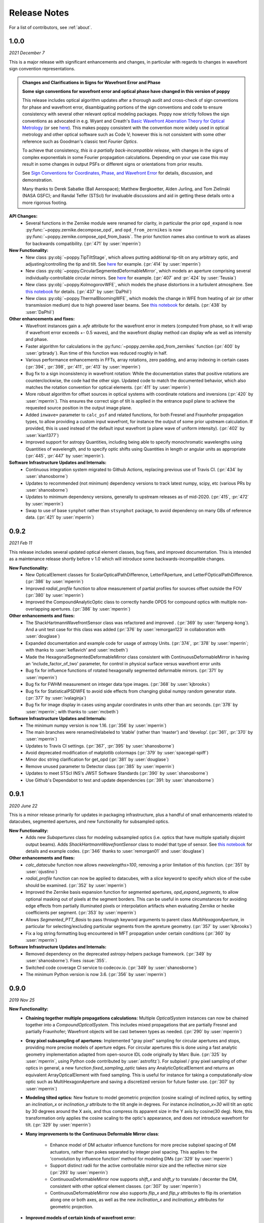 .. _whatsnew:

Release Notes
===============

For a list of contributors, see :ref:`about`.

1.0.0
-----

.. _rel1.0.0:

*2021 December 7*

This is a major release with significant enhancements and changes, in particular with regards to changes in wavefront sign convention representations. 

.. admonition:: Changes and Clarifications in Signs for Wavefront Error and Phase

    **Some sign conventions for wavefront error and optical phase have changed in this version of poppy**

    This release includes optical algorithm updates after a thorough audit and cross-check of sign conventions for phase and wavefront error, disambiguating portions of the
    sign conventions and code to ensure consistency with several other relevant optical modeling packages. Poppy now strictly follows the sign conventions as advocated in e.g.
    Wyant and Creath's `Basic Wavefront Aberration Theory for Optical Metrology <https://ui.adsabs.harvard.edu/abs/1992aooe...11....2W/abstract>`_ (or see `here <https://wp.optics.arizona.edu/jcwyant/wp-content/uploads/sites/13/2016/08/03-BasicAberrations_and_Optical_Testing.pdf>`_). This makes poppy consistent with the convention more widely used in optical metrology and other optical software such as Code V; however this is not consistent with some other reference such as Goodman's classic text *Fourier Optics*.

    To achieve that consistency, *this is a partially back-incompatible release*, with
    changes in the signs of complex exponentials in some Fourier propagation calculations. Depending on your use case this may result in some changes in output PSFs or
    different signs or orientations from prior results.

    See `Sign Conventions for Coordinates, Phase, and Wavefront Error <https://poppy-optics.readthedocs.io/en/latest/sign_conventions_for_coordinates_and_phase.html>`_ for details, discussion, and demonstration. 
    
    Many thanks to Derek
    Sabatke (Ball Aerospace); Matthew Bergkoetter, Alden Jurling, and Tom Zielinski (NASA GSFC); and
    Randal Telfer (STScI) for invaluable discussions and aid in getting these
    details onto a more rigorous footing.


**API Changes:**
  * Several functions in the Zernike module were renamed for clarity, in particular the prior ``opd_expand`` is now :py:func:`~poppy.zernike.decompose_opd`, and ``opd_from_zernikes`` is now :py:func:`~poppy.zernike.compose_opd_from_basis`.
    The prior function names also continue to work as aliases for backwards compatibility.  (:pr:`471` by :user:`mperrin`)

**New Functionality:**
 * New class :py:obj:`~poppy.TipTiltStage`, which allows putting additional tip-tilt on any arbitrary optic, and adjusting/controlling the tip and tilt. See `here <https://poppy-optics.readthedocs.io/en/latest/available_optics.html#Tip-Tilt-Stage>`_ for example. (:pr:`414` by :user:`mperrin`)
 * New class :py:obj:`~poppy.CircularSegmentedDeformableMirror`, which models an aperture comprising several individually-controllable circular mirrors. See `here <https://poppy-optics.readthedocs.io/en/latest/available_optics.html#Circularly-Segmented-Deformable-Mirrors>`_ for example. (:pr:`407` and :pr:`424` by :user:`Teusia`)
 * New class :py:obj:`~poppy.KolmogorovWFE`, which models the phase distortions in a turbulent atmosphere. See `this notebook <https://github.com/spacetelescope/poppy/blob/develop/notebooks/Propagation%20through%20turbulent%20atmosphere.ipynb>`_ for details. (:pr:`437` by :user:`DaPhil`)
 * New class :py:obj:`~poppy.ThermalBloomingWFE`, which models the change in WFE from heating of air (or other transmission medium) due to high powered laser beams. See `this notebook <https://github.com/spacetelescope/poppy/blob/develop/notebooks/Thermal%20Blooming%20Demo.ipynb>`_ for details. (:pr:`438` by :user:`DaPhil`)


**Other enhancements and fixes:**
 * Wavefront instances gain a `.wfe` attribute for the wavefront error in meters (computed from phase, so it will wrap if wavefront error exceeds +- 0.5 waves), and the wavefront display method can display wfe as well as intensity and phase.
 * Faster algorithm for calculations in the :py:func:`~poppy.zernike.opd_from_zernikes` function (:pr:`400` by :user:`grbrady`). Run time of this function was reduced roughly in half.
 * Various performance enhancements in FFTs, array rotations, zero padding, and array indexing in certain cases (:pr:`394`, :pr:`398`, :pr:`411`, :pr:`413` by :user:`mperrin`)
 * Bug fix to a sign inconsistency in wavefront rotation: While the documentation states that positive rotations are counterclockwise, the code had the other sign. Updated code to match the documented behavior, which also matches the rotation convention for optical elements. (:pr:`411` by :user:`mperrin`)
 * More robust algorithm for offset sources in optical systems with coordinate rotations and inversions (:pr:`420` by :user:`mperrin`). This ensures the correct sign of tilt is applied in the entrance pupil plane to achieve the requested source position in the output image plane.
 * Added ``inwave=`` parameter to ``calc_psf`` and related functions, for both Fresnel and Fraunhofer propagation types, to allow providing a custom input wavefront, for instance the output of some prior upstream calculation. If provided, this is used instead of the default input wavefront (a plane wave of uniform intensity). (:pr:`402` by :user:`kian1377`)
 * Improved support for astropy Quantities, including being able to specify monochromatic wavelengths using Quantities of wavelength, and to specify optic shifts using Quantities in length or angular units as appropriate (:pr:`445`, :pr:`447` by :user:`mperrin`).



**Software Infrastructure Updates and Internals:**
 * Continuous integration system migrated to Github Actions, replacing previous use of Travis CI. (:pr:`434` by :user:`shanosborne`)
 * Updates to recommended (not minimum) dependency versions to track latest numpy, scipy, etc (various PRs by :user:`shanosborne`)
 * Updates to minimum dependency versions, generally to upstream releases as of mid-2020. (:pr:`415`, :pr:`472` by :user:`mperrin`)
 * Swap to use of base ``synphot`` rather than ``stsynphot`` package, to avoid dependency on many GBs of reference data. (:pr:`421` by :user:`mperrin`)


0.9.2
-----

.. _rel0.9.2:

*2021 Feb 11*

This release includes several updated optical element classes, bug fixes, and improved documentation. This is intended as a maintenance release shortly before v 1.0 which will introduce some backwards-incompatible changes. 

**New Functionality:**
 * New OpticalElement classes for ScalarOpticalPathDifference, LetterFAperture, and LetterFOpticalPathDifference. (:pr:`386` by :user:`mperrin`)
 * Improved `radial_profile` function to allow measurement of partial profiles for sources offset outside the FOV (:pr:`380` by :user:`mperrin`)
 * Improved the CompoundAnalyticOptic class to correctly handle OPDS for compound optics with multiple non-overlapping apertures. (:pr:`386` by :user:`mperrin`)

**Other enhancements and fixes:**
 * The ShackHartmannWavefrontSensor class was refactored and improved . (:pr:`369` by :user:`fanpeng-kong`). And a unit test case for this class was added (:pr:`376` by :user:`remorgan123` in collaboration with :user:`douglase`)
 * Expanded documentation and example code for usage of astropy Units. (:pr:`374`, :pr:`378` by :user:`mperrin`; with thanks to :user:`keflavich’ and  :user:`mcbeth`)
 * Made the HexagonalSegmentedDeformableMirror class consistent with ContinuousDeformableMirror in having an 'include_factor_of_two' parameter, for control in physical surface versus wavefront error units
 * Bug fix for influence functions of rotated hexagonally segmented deformable mirrors. (:pr:`371` by :user:`mperrin`)
 * Bug fix for FWHM measurement on integer data type images. (:pr:`368` by :user:`kjbrooks`)
 * Bug fix for StatisticalPSDWFE to avoid side effects from changing global numpy random generator state. (:pr:`377` by :user:`ivalaginja`)
 * Bug fix for image display in cases using angular coordinates in units other than arc seconds. (:pr:`378` by :user:`mperrin`; with thanks to :user:`mcbeth`)


**Software Infrastructure Updates and Internals:**
 * The minimum numpy version is now 1.16. (:pr:`356` by :user:`mperrin`)
 * The main branches were renamed/relabeled to ’stable’  (rather than ‘master’) and ‘develop’. (:pr:`361`, :pr:`370` by :user:`mperrin`)
 * Updates to Travis CI settings. (:pr:`367`, :pr:`395` by :user:`shanosborne`)
 * Avoid deprecated modification of matplotlib colormaps (:pr:`379` by :user:`spacegal-spiff`)
 * Minor doc string clarification for get_opd (:pr:`381` by :user:`douglase`)
 * Remove unused parameter to Detector class (:pr:`385` by :user:`mperrin`)
 * Updates to meet STScI INS's JWST Software Standards (:pr:`390` by :user:`shanosborne`)
 * Use Github's Dependabot to test and update dependencies (:pr:`391: by :user:`shanosborne`)



0.9.1
-----

.. _rel0.9.1:

*2020 June 22*

This is a minor release primarily for updates in packaging infrastructure, plus a handful of small enhancements related to datacubes, segmented apertures, and new functionality for subsampled optics.

**New Functionality:**
 * Adds new `Subapertures` class for modeling subsampled optics (i.e. optics that have multiple spatially disjoint output beams). Adds `ShackHartmannWavefrontSensor` class to model that type of sensor. See `this notebook <https://github.com/spacetelescope/poppy/blob/develop/notebooks/Shack%20Hartmann%20Wavefront%20Sensor%20Demo.ipynb>`_ for details and example codes. (:pr:`346` thanks to :user:`remorgan01` and :user:`douglase`)

**Other enhancements and fixes:**
 * `calc_datacube` function now allows `nwavelengths>100`, removing a prior limitation of this function. (:pr:`351` by :user:`ojustino`)
 * `radial_profile` function can now be applied to datacubes, with a `slice` keyword to specify which slice of the cube should be examined. (:pr:`352` by :user:`mperrin`)
 * Improved the Zernike basis expansion function for segmented apertures, `opd_expand_segments`, to allow optional masking out of pixels at the segment borders. This can be useful in some circumstances for avoiding edge effects from partially illuminated pixels or interpolation artifacts when evaluating Zernike or hexike coefficients per segment. (:pr:`353` by :user:`mperrin`)
 * Allows `Segmented_PTT_Basis` to pass through keyword arguments to parent class `MultiHexagonAperture`, in particular for selecting/excluding particular segments from the apreture geometry. (:pr:`357` by :user:`kjbrooks`)
 * Fix a log string formatting bug encountered in MFT propagation under certain conditions (:pr:`360` by :user:`mperrin`)

**Software Infrastructure Updates and Internals:**
 * Removed dependency on the deprecated astropy-helpers package framework. (:pr:`349` by :user:`shanosborne`). Fixes :issue:`355`.
 * Switched code coverage CI service to codecov.io. (:pr:`349` by :user:`shanosborne`)
 * The minimum Python version is now 3.6. (:pr:`356` by :user:`mperrin`)

0.9.0
-----

.. _rel0.9.0:

*2019 Nov 25*

**New Functionality:**
 * **Chaining together multiple propagations calculations:** Multiple `OpticalSystem` instances can now be chained together into a `CompoundOpticalSystem`. This includes mixed
   propagations that are partially Fresnel and partially Fraunhofer; Wavefront objects will be cast between types as
   needed. (:pr:`290` by :user:`mperrin`)
 * **Gray pixel subsampling of apertures:** Implemented "gray pixel" sampling for circular apertures and stops, providing more precise models of aperture edges.
   For circular apertures this is done  using a fast analytic geometry implementation adapted from open-source IDL code
   originally by Marc Buie. (:pr:`325` by :user:`mperrin`, using Python code contributed by :user:`astrofitz`).
   For subpixel / gray pixel sampling of other optics in general, a new function `fixed_sampling_optic` takes any
   AnalyticOpticalElement and returns an equivalent ArrayOpticalElement with fixed sampling. This is useful for instance
   for taking a computationally-slow optic such as MultiHexagonAperture and saving a discretized version for future
   faster use. (:pr:`307` by :user:`mperrin`)
 * **Modeling tilted optics:** New feature to model geometric projection (cosine scaling) of inclined optics, by setting an  `inclination_x` or
   `inclination_y` attribute to the tilt angle in degrees. For instance `inclination_x=30` will tilt an optic by 30
   degrees around the X axis, and thus compress its apparent size in the Y axis by cosine(30 deg). Note, this
   transformation only applies the cosine scaling to the optic's appearance, and does *not* introduce wavefront for
   tilt. (:pr:`329` by :user:`mperrin`)

 * **Many improvements to the Continuous Deformable Mirror class**: 

    * Enhance model of DM actuator influence functions for more precise subpixel spacing of DM actuators, rather than
      pokes separated by integer pixel spacing. This applies to the 'convolution by influence function' method for
      modeling DMs (:pr:`329` by :user:`mperrin`)
    * Support distinct radii for the active controllable mirror size and the reflective mirror size (:pr:`293` by :user:`mperrin`)
    * ContinuousDeformableMirror now supports `shift_x` and `shift_y` to translate / decenter the DM, consistent with
      other optical element classes. (:pr:`307` by :user:`mperrin`)
    * ContinuousDeformableMirror now also supports `flip_x` and `flip_y` attributes to flip its orientation along one or
      both axes, as well as the new `inclination_x` and `inclination_y` attributes for geometric projection.

 * **Improved models of certain kinds of wavefront error:**

   * New class `StatisticalPSDWFE` that models random wavefront errors described by a power spectral density, as is
     commonly used to specify and measure typical polishing residuals in optics. (:pr:`315` by :user:`ivalaginja`;
     :pr:`317` by :user:`mperrin`)
   * `FITSOpticalElement` can now support wavelength-independent phase maps defined in radians, for instance for modeling
     Pancharatnam-Berry phase as used in certain vector coronagraph masks. (:pr:`306` by :user:`joseph-long`)

 * `add_optic` in Fresnel systems can now insert optics at any index into an optical system, rather than just appending
   at the end (:pr:`298` by :user:`sdwill`)

**Software Infrastructure Updates and Internals:**
 * PR :pr:`290` for CompoundOpticalSystem involved refactoring the Wavefront and FresnelWavefront classes to both be child classes of a new abstract base class BaseWavefront. This change should be transparent for most/all users and requires no changes in calling code.
 * PR :pr:`306` for wavelength-independent phase subsequently required refactoring of the optical element display code to correctly handle all cases. As a result the display code internals were clarified and made more consistent. (:pr:`314` and :pr:`321`  by :user:`mperrin` with contributions from :user:`ivalaginja` and :user:`shanosborne`). Again this change should be transparent for users. 
 * Removed deprecated / unused decorator function in WFE classes, making their `get_opd` function API consistent with the rest of poppy. (:pr:`322` by :user:`mperrin`)
 * Accomodate some upstream changes in astropy (:pr:`294` by :user:`shanosborne`, :pr:`330` by :user:`mperrin`)
 * The `poppy.Instrument._get_optical_system` function, which has heretofore been an internal method (private, starting with
   underscore) of the Instrument class, has been promoted to a public part of the API as
   `Instrument.get_optical_system()`.
 * Note, minimum supported versions of some upstream packages such as numpy and matplotlib have been updated.

**Bug Fixes and Misc Improvements:**
 * Correctly assign BUNIT keyword after rescaling OPDs (:issue:`285`, :pr:`286` by :user:`laurenmarietta`).
 * New header keywords in output PSF files for `OPD_FILE` and `OPDSLICE` to more cleanly record the information
   previously stored together in the `PUPILOPD` keyword (:pr:`316` by :user:`mperrin`)
 * Update docs and example notebooks to replace deprecated function names with the current ones (:pr:`288` by :user:`corcoted`).
 * Improvements in resampling wavefronts onto Detector instances, particularly in cases where the wavefront is already at the right plane so no propagation is needed. (Part of :pr:`290` by :user:`mperrin`, then further improved in :pr:`304` by :user:`sdwill`)
 * Allow passthrough of "normalize" keyword to measure_ee and measure_radius_at_ee functions (:pr:`333` by
   :user:`mperrin`; :issue:`332` by :user:`ariedel`)
 * Fix `wavefront.as_fits` complex wavefront output option (:pr:`293` by :user:`mperrin`)
 * Stricter checking for consistent wavefront type and size parameters when summing wavefronts (:pr:`313` and :pr:`326` by :user:`mperrin`)
 * Fix an issue with MultiHexagonAperture in the specific case of 3 rings of hexes (:issue:`303` by :user:`LucasMarquis` and :user:`FredericCassaing`; :pr:`307` by :user:`mperrin`)
 * Fix an issue with BaseWavefront class refactor (:pr:`311` by :user:`douglase` and :user:`jlumbres`)
 * Fix an issue with indexing in HexSegmentedDeformableMirror when missing the center segment (:issue:`318` by :user:`ivalaginja`; :pr:`320` by :user:`mperrin`)
 * Fix title display by OpticalElement.display function (:pr:`299` by :user:`shanosborne`)
 * Fix display issue in SemiAnalyticCoronagraph class (:pr:`324` by :user:`mperrin`).
 * Small improvements in some display labels (:pr:`307` by :user:`mperrin`)

*Note*, the new functionality for gray pixel representation of circular apertures does not work precisely for elliptical
apertures such as from inclined optics. You may see warnings about this in cases when you use `inclination_y` or
`inclination_x` attributes on a circular aperture. This warning is generally benign; the calculation is still more
accurate than it would be without the subpixel sampling, though not perfectly precise. This known issue will likely be
improved upon in a future release. 


0.8.0
-----

.. _rel0.8.0:

*2018 December 15*

.. admonition:: Py2.7 support and deprecated function names removed

    As previously announced, support for Python 2 has been removed in this release,
    as have the deprecated non-PEP8-compliant function names.

**New Functionality:**

 * The `zernike` submodule has gained better support for dealing with wavefront error defined over
   segmented apertures. The `Segment_Piston_Basis` and `Segment_PTT_Basis` classes implement basis
   functions for piston-only or piston/tip/tilt motions of arbitrary numbers of hexagonal segments.
   The `opd_expand_segments` function implements a version of the `opd_expand_orthonormal` algorithm
   that has been updated to correctly handle disjoint (non-overlapping support) basis functions defined on
   individual segments. (mperrin)
 * Add new `KnifeEdge` optic class representing a sharp opaque half-plane, and a `CircularPhaseMask` representing a circular region with constant optical path difference. (#273, @mperrin)
 * Fresnel propagation can now automatically resample wavefronts onto the right pixel scales at Detector objects,
   same as Fraunhofer propagation. (#242, #264, @mperrin)
 * The `display_psf` function now can also handle datacubes produced by `calc_datacube` (#265, @mperrin)

**Documentation:**

 * Various documentation improvements and additions, in particular including a new "Available Optics" page showing
   visual examples of all the available optical element classes.

**Bug Fixes and Software Infrastructure Updates:**

 * Removal of Python 2 compatibility code, Python 2 test cases on Travis, and similar (#239, @mperrin)
 * Removal of deprecated non-PEP8 function names (@mperrin)
 * Fix for output PSF formatting to better handle variable numbers of extensions (#219, @shanosborne)
 * Fix for FITSOpticalElement opd_index parameter for selecting slices in datacubes (@mperrin)
 * Fix inconsistent sign of rotations for FITSOpticalElements vs. other optics (#275, @mperrin)
 * Cleaned up the logic for auto-choosing input wavefront array sizes (#274, @mperrin)
 * Updates to Travis doc build setup (#270, @mperrin, robelgeda)
 * Update package organization and documentation theme for consistency with current STScI package template (#267, #268, #278, @robelgeda)
 * More comprehensive unit tests for Fresnel propagation. (#191, #251, #264, @mperrin)
 * Update astropy-helpers to current version, and install bootstrap script too (@mperrin, @jhunkeler)
 * Minor: doc string correction in FresnelWavefront (@sdwill), fix typo in some error messages (#255, @douglase),
   update some deprecated logging function calls (@mperrin).

0.7.0
-----

.. _rel0.7.0:

*2018 May 30*

.. admonition:: Python version support: Future releases will require Python 3.

    Please note, this is the *final* release to support Python 2.7. All
    future releases will require Python 3.5+. See `here <https://python3statement.org>`_ for more information on migrating to Python 3.

.. admonition:: Deprecated function names will go away in next release.

    This is also the *final* release to support the older, deprecated
    function names with mixed case that are not compatible with the Python PEP8
    style guide (e.g. ``calcPSF`` instead of ``calc_psf``, etc). Future versions will
    require the use of the newer syntax.


**Performance Improvements:**

 * Major addition of GPU-accelerated calculations for FFTs and related operations in many
   propagation calculations. GPU support is provided for both CUDA (NVidia GPUs) and OpenCL (AMD
   GPUs); the CUDA implementation currently accelerates a slightly wider range of operations.
   Obtaining optimal performance, and understanding tradeoffs between numpy, FFTW, and CUDA/OpenCL,
   will in general require tests on your particular hardware. As part of this, much of the FFT
   infrastructure has been refactored out of the Wavefront classes and into utility functions in
   `accel_math.py`.  This functionality and the resulting gains in performance are described more in
   Douglas & Perrin, Proc. SPIE 2018.  (`#239 <https://github.com/spacetelescope/poppy/pull/239>`_,
   @douglase), (`#250 <https://github.com/spacetelescope/poppy/pull/250>`_, @mperrin and @douglase).
 * Additional performance improvements to other aspects of calculations using the `numexpr` package.
   Numexpr is now a *highly recommended* optional installation. It may well become a requirement in
   a future release.  (`#239 <https://github.com/spacetelescope/poppy/pull/239>`_, `#245
   <https://github.com/spacetelescope/poppy/pull/245>`_, @douglase)
 * More efficient display of AnalyticOptics, avoiding unnecessary repetition of optics sampling.
   (@mperrin)
 * Single-precision floating point mode added, for cases that do not require the default double
   precision floating point and can benefit from the increased speed. (Experimental / beta; some
   intermediate calculations may still be done in double precision, thus reducing speed gains).

**New Functionality:**

 * New `PhysicalFresnelWavefront` class that uses physical units for the wavefront (e.g.
   volts/meter) and intensity (watts). See `this notebook
   <https://github.com/spacetelescope/poppy/blob/stable/notebooks/Physical%20Units%20Demo.ipynb>`_ for
   examples and further discussion.  (`#248 <https://github.com/spacetelescope/poppy/pull/248>`, @daphil).
 * `calc_psf` gains a new parameter to request returning the complex wavefront (`#234
   <https://github.com/spacetelescope/poppy/pull/234>`_,@douglase).
 * Improved handling of irregular apertures in WFE basis functions (`zernike_basis`, `hexike_basis`,
   etc.) and the `opd_expand`/`opd_expand_nonorthonormal` fitting functions (@mperrin).
 * Added new function `measure_radius_at_ee` which finds the radius at which a PSF achieves some
   given amount of encircled energy; in some sense an inverse to `measure_ee`. (`#244
   <https://github.com/spacetelescope/poppy/pull/244>`_, @shanosborne)
 * Much improved algorithm for `measure_fwhm`: the function now works by fitting a Gaussian rather
   than interpolating between a radial profile on fixed sampling. This yields much better results on
   low-sampled or under-sampled PSFs. (@mperrin)
 * Add `ArrayOpticalElement` class, providing a cleaner interface for creating arbitrary optics at
   runtime by generating numpy ndarrays on the fly and packing them into an ArrayOpticalElement.
   (@mperrin)
 * Added new classes for deformable mirrors, including both `ContinuousDeformableMirror` and
   `HexSegmentedDeformableMirror` (@mperrin).

**Bug Fixes and Software Infrastructure Updates:**

 * The Instrument class methods and related API were updated to PEP8-compliant names. Old names
   remain for back compatibility, but are deprecated and will be removed in the next release.
   Related code cleanup for better PEP8 compliance. (@mperrin)
 * Substantial update to semi-analytic fast coronagraph propagation to make it more flexible about
   optical plane setup. Fixes #169 (`#169 <https://github.com/spacetelescope/poppy/issues/169>`_, @mperrin)
 * Fix for integer vs floating point division when padding array sizes in some circumstances (`#235
   <https://github.com/spacetelescope/poppy/issues/235>`_, @exowanderer, @mperrin)
 * Fix for aperture clipping in `zernike.arbitrary_basis` (`#241
   <https://github.com/spacetelescope/poppy/pull/241>`_, @kvangorkom)
 * Fix / documentation fix for divergence angle in the Fresnel code (`#237
   <https://github.com/spacetelescope/poppy/pull/237>`_, @douglase). Note, the `divergence` function now
   returns the *half angle* rather than the *full angle*.
 * Fix for `markcentroid` and `imagecrop` parameters conflicting in some cases in `display_psf`
   (`#231 <https://github.com/spacetelescope/poppy/pull/231>`_, @mperrin)
 * For FITSOpticalElements with both shift and rotation set, apply the rotation first and then the
   shift for more intuitive UI (@mperrin)
 * Misc minor doc and logging fixes  (@mperrin)
 * Increment minimal required astropy version to 1.3, and minimal required numpy version to 1.10;
   and various related Travis CI setup updates. Also added numexpr test case to Travis. (@mperrin)
 * Improved unit test for Fresnel model of Hubble Space Telescope, to reduce memory usage and avoid
   CI hangs on Travis.
 * Update `astropy-helpers` submodule to current version; necessary for compatibility with recent
   Sphinx releases. (@mperrin)

.. _rel0.6.1:

0.6.1
-----

*2017 August 11*

 * Update ``ah_bootstrap.py`` to avoid an issue where POPPY would not successfully install when pulled in as a dependency by another package (@josephoenix)

.. _rel0.6.0:

0.6.0
-----

*2017 August 10*

 * WavefrontError and subclasses now handle tilts and shifts correctly (`#229 <https://github.com/spacetelescope/poppy/issues/229>`_, @mperrin) Thanks @corcoted for reporting!
 * Fix the ``test_zernikes_rms`` test case to correctly take the absolute value of the RMS error, support ``outside=`` for ``hexike_basis``, enforce which arguments are required for ``zernike()``. (`#223 <https://github.com/spacetelescope/poppy/issues/223>`_, @mperrin) Thanks to @kvangorkom for reporting!
 * Bug fix for stricter Quantity behavior (``UnitTypeError``) in Astropy 2.0 (@mperrin)
 * Added an optional parameter "mergemode" to CompoundAnalyticOptic which provides two ways to combine AnalyticOptics: ``mergemode="and"`` is the previous behavior (and new default), ``mergemode="or"`` adds the transmissions of the optics, correcting for any overlap. (`#227 <https://github.com/spacetelescope/poppy/pull/227>`_, @corcoted)
 * Add HexagonFieldStop optic (useful for making hexagon image masks for JWST WFSC, among other misc tasks.) (@mperrin)
 * Fix behavior where ``zernike.arbitrary_basis`` would sometimes clip apertures (`#222 <https://github.com/spacetelescope/poppy/pull/222>`_, @kvangorkom)
 * Fix ``propagate_direct`` in fresnel wavefront as described in issue `#216 <https://github.com/spacetelescope/poppy/issues/216>_` (`#218 <https://github.com/mperrin/poppy/pull/218>`_, @maciekgroch)
 * ``display_ee()`` was not passing the ``ext=`` argument through to ``radial_profile()``, but now it does. (`#220 <https://github.com/spacetelescope/poppy/pull/220>`_, @josephoenix)
 * Fix displaying planes where ``what='amplitude'`` (`#217 <https://github.com/spacetelescope/poppy/pull/217>`_, @maciekgroch)
 * Fix handling of FITSOpticalElement big-endian arrays to match recent changes in SciPy (@mperrin) Thanks to @douglase for reporting!
 * ``radial_profile`` now handles ``nan`` values in radial standard deviations (`#214 <https://github.com/spacetelescope/poppy/pull/214>`_, @douglase)
 * The FITS header keywords that are meaningful to POPPY are now documented in :doc:`fitsheaders` and a new ``PIXUNIT`` keyword encodes "units of the pixels in the header, typically either *arcsecond* or *meter*" (`#205 <https://github.com/spacetelescope/poppy/pull/205>`_, @douglase)
 * A typo in the handling of the ``markcentroid`` argument to ``display_psf`` is now fixed (so the argument can be set ``True``) (`#211 <https://github.com/spacetelescope/poppy/pull/211>`_, @josephoenix)
 * ``radial_profile`` now accepts an optional ``pa_range=`` argument to specify the [min, max] position angles to be included in the radial profile. (@mperrin)
 * Fixes in POPPY to account for the fact that NumPy 1.12+ raises an ``IndexError`` when non-integers are used to index an array (`#203 <https://github.com/spacetelescope/poppy/pull/203>`_, @kmdouglass)
 * POPPY demonstration notebooks have been refreshed by @douglase to match output of the current code

.. _rel0.5.1:

0.5.1
-----

*2016 October 28*

 * Fix ConfigParser import (see `astropy/package-template#172 <https://github.com/astropy/package-template/pull/172>`_)
 * Fixes to formatting of ``astropy.units.Quantity`` values (`#171 <https://github.com/spacetelescope/poppy/issues/171>`_, `#174 <https://github.com/mperrin/poppy/pull/174>`_, `#179 <https://github.com/mperrin/poppy/pull/174>`_; @josephoenix, @neilzim)
 * Fixes to ``fftw_save_wisdom`` and ``fftw_load_wisdom`` (`#177 <https://github.com/spacetelescope/poppy/issues/177>`_, `#178 <https://github.com/mperrin/poppy/pull/178>`_; @mmecthley)
 * Add ``calc_datacube`` method to ``poppy.Instrument`` (`#182 <https://github.com/spacetelescope/poppy/issues/182>`_; @mperrin)
 * Test for Apple Accelerate more narrowly (`#176 <https://github.com/spacetelescope/poppy/issues/176>`_; @mperrin)
 * ``Wavefront.display()`` correctly handles ``vmin`` and ``vmax`` args (`#183 <https://github.com/spacetelescope/poppy/pull/183>`_; @neilzim)
 * Changes to Travis-CI configuration (`#197 <https://github.com/spacetelescope/poppy/pull/197>`_; @etollerud)
 * Warn on requested field-of-view too large for pupil sampling (`#180 <https://github.com/spacetelescope/poppy/issues/180>`_; reported by @mmechtley, addressed by @mperrin)
 * Bugfix for ``add_detector`` in ``FresnelOpticalSystem`` (`#193 <https://github.com/spacetelescope/poppy/pull/193>`_; @maciekgroch)
 * Fixes to unit handling and short-distance propagation in ``FresnelOpticalSystem`` (`#194 <https://github.com/spacetelescope/poppy/issues/194>`_; @maciekgroch, @douglase, @mperrin)
 * PEP8 renaming for ``poppy.fresnel`` for consistency with the rest of POPPY: ``propagateTo`` becomes ``propagate_to``, ``addPupil`` and ``addImage`` become ``add_pupil`` and ``add_image``, ``inputWavefront`` becomes ``input_wavefront``, ``calcPSF`` becomes ``calc_psf`` (@mperrin)
 * Fix ``display_psf(..., markcentroid=True)`` (`#175 <https://github.com/spacetelescope/poppy/issues/175>`_, @josephoenix)

.. _rel0.5.0:

0.5.0
-----

*2016 June 10*

Several moderately large enhancements, involving lots of under-the-hood updates to the code. (*While we have tested this code extensively, it is possible that there may be
some lingering bugs. As always, please let us know of any issues encountered via `the github issues page
<https://github.com/spacetelescope/poppy/issues/>`_.*)

 * Increased use of ``astropy.units`` to put physical units on quantities, in
   particular wavelengths, pixel scales, etc. Instead of wavelengths always being
   implicitly in meters, you can now explicitly say e.g. ``wavelength=1*u.micron``,
   ``wavelength=500*u.nm``, etc. You can also generally use Quantities for
   arguments to OpticalElement classes, e.g. ``radius=2*u.cm``. This is *optional*; the
   API still accepts bare floating-point numbers which are treated as implicitly in meters.
   (`#145 <https://github.com/spacetelescope/poppy/issues/145>`_, `#165 <https://github.com/mperrin/poppy/pull/165>`_; @mperrin, douglase)
 * The ``getPhasor`` function for all OpticalElements has been refactored to split it into 3
   functions: ``get_transmission`` (for electric field amplitude transmission), ``get_opd``
   (for the optical path difference affectig the phase), and ``get_phasor`` (which combines transmission
   and OPD into the complex phasor). This division simplifies and makes more flexible the subclassing
   of optics, since in many cases (such as aperture stops) one only cares about setting either the
   transmission or the OPD.  Again, there are back compatibility hooks to allow existing code calling
   the deprecated ``getPhasor`` function to continue working.
   (`#162 <https://github.com/spacetelescope/poppy/pull/162>`_; @mperrin, josephoenix)
 * Improved capabilities for handling complex coordinate systems:

     * Added new `CoordinateInversion` class to represent a change in orientation of axes, for instance the
       flipping "upside down" of a pupil image after passage through an intermediate image plane.
     * ``OpticalSystem.input_wavefront()`` became smart enough to check for ``CoordinateInversion`` and ``Rotation`` planes,
       and, if the user has requested a source offset,  adjust the input tilts such that the source will move as requested in
       the final focal plane regardless of intervening coordinate transformations.
     * ``FITSOpticalElement`` gets new options ``flip_x`` and ``flip_y`` to flip orientations of the
       file data.

 * Update many function names for `PEP8 style guide compliance <https://www.python.org/dev/peps/pep-0008/>`_.
   For instance `calc_psf` replaces `calcPSF`.  This was done with back compatible aliases to ensure
   that existing code continues to run with no changes required at this time, but *at some
   future point* (but not soon!) the older names will go away, so users are encouranged to migrate to the new names.
   (@mperrin, josephoenix)

And some smaller enhancements and fixes:

 * New functions for synthesis of OPDs from Zernike coefficients, iterative Zernike expansion on obscured
   apertures for which Zernikes aren't orthonormal, 2x faster optimized computation of Zernike basis sets,
   and computation of hexike basis sets using the alternate ordering of hexikes used by the JWST Wavefront Analysis System
   software.
   (@mperrin)
 * New function for orthonormal Zernike-like basis on arbitrary aperture
   (`#166 <https://github.com/spacetelescope/poppy/issues/166>`_; Arthur Vigan)
 * Flip the sign of defocus applied via the ``ThinLens`` class, such that
   positive defocus means a converging lens and negative defocus means
   diverging. (`#164 <https://github.com/spacetelescope/poppy/issues/164>`_; @mperrin)
 * New ``wavefront_display_hint`` optional attribute on OpticalElements in an OpticalSystem allows customization of
   whether phase or intensity is displayed for wavefronts at that plane. Applies to ``calc_psf`` calls
   with ``display_intermediates=True``. (@mperrin)
 * When displaying wavefront phases, mask out and don't show the phase for any region with intensity less than
   1/100th of the mean intensity of the wavefront. This is to make the display less visually cluttered with near-meaningless
   noise, especially in cases where a Rotation has sprayed numerical interpolation noise outside
   of the true beam. The underlying Wavefront values aren't affected at all, this just pre-filters a copy of
   the phase before sending it to matplotlib.imshow. (@mperrin)
 * remove deprecated parameters in some function calls
   (`#148 <https://github.com/spacetelescope/poppy/issues/148>`_; @mperrin)

.. _rel0.4.1:

0.4.1
-----

2016 Apr 4:

Mostly minor bug fixes:

 * Fix inconsistency between older deprecated ``angle`` parameter to some optic classes versus new ``rotation`` parameter for any AnalyticOpticalElement  (`#140 <https://github.com/spacetelescope/poppy/issues/140>`_; @kvangorkom, @josephoenix, @mperrin)
 * Update to newer API for ``psutil``  (`#139 <https://github.com/spacetelescope/poppy/issues/139>`_; Anand Sivaramakrishnan, @mperrin)
 * "measure_strehl" function moved to ``webbpsf`` instead of ``poppy``.  (`#138 <https://github.com/spacetelescope/poppy/issues/138>`_; Kathryn St.Laurent, @josephoenix, @mperrin)
 * Add special case to handle zero radius pixel in circular BandLimitedOcculter.  (`#137 <https://github.com/spacetelescope/poppy/issues/137>`_; @kvangorkom, @mperrin)
 * The output FITS header of an `AnalyticOpticalElement`'s `toFITS()` function is now compatible with the input expected by `FITSOpticalElement`.
 * Better saving and reloading of FFTW wisdom.
 * Misc minor code cleanup and PEP8 compliance. (`#149 <https://github.com/spacetelescope/poppy/issues/149>`_; @mperrin)

And a few more significant enhancements:

 * Added `MatrixFTCoronagraph` subclass for fast optimized propagation of coronagraphs with finite fields of view. This is a
   related variant of the approach used in the `SemiAnalyticCoronagraph` class, suited for
   coronagraphs with a focal plane field mask limiting their field of view, for instance those
   under development for NASA's WFIRST mission. ( `#128 <https://github.com/spacetelescope/poppy/pull/128>`_; `#147 <https://github.com/mperrin/poppy/pull/147>`_; @neilzim)
 * The `OpticalSystem` class now has `npix` and `pupil_diameter` parameters, consistent with the `FresnelOpticalSystem`.  (`#141 <https://github.com/spacetelescope/poppy/issues/141>`_; @mperrin)
 * Added `SineWaveWFE` class to represent a periodic phase ripple.

.. _rel0.4.0:

0.4.0
-----

2015 November 20

 * **Major enhancement: the addition of Fresnel propagation** (
   `#95 <https://github.com/spacetelescope/poppy/issue/95>`_,
   `#100 <https://github.com/spacetelescope/poppy/pull/100>`_,
   `#103 <https://github.com/spacetelescope/poppy/issue/103>`_,
   `#106 <https://github.com/spacetelescope/poppy/issue/106>`_,
   `#107 <https://github.com/spacetelescope/poppy/pull/107>`_,
   `#108 <https://github.com/spacetelescope/poppy/pull/108>`_,
   `#113 <https://github.com/spacetelescope/poppy/pull/113>`_,
   `#114 <https://github.com/spacetelescope/poppy/issue/114>`_,
   `#115 <https://github.com/spacetelescope/poppy/pull/115>`_,
   `#100 <https://github.com/spacetelescope/poppy/pull/100>`_,
   `#100 <https://github.com/spacetelescope/poppy/pull/100>`_; @douglase, @mperrin, @josephoenix) *Many thanks to @douglase for the initiative and code contributions that made this happen.*
 * Improvements to Zernike aberration models (
   `#99 <https://github.com/spacetelescope/poppy/pull/99>`_,
   `#110 <https://github.com/spacetelescope/poppy/pull/110>`_,
   `#121 <https://github.com/spacetelescope/poppy/pull/121>`_,
   `#125 <https://github.com/spacetelescope/poppy/pull/125>`_; @josephoenix)
 * Consistent framework for applying arbitrary shifts and rotations to any AnalyticOpticalElement
   (`#7 <https://github.com/spacetelescope/poppy/pull/7>`_, @mperrin)
 * When reading FITS files, OPD units are now selected based on BUNIT
   header keyword instead of always being "microns" by default,
   allowing the units of files to be set properly based on the FITS header.
 * Added infrastructure for including field-dependent aberrations at an optical
   plane after the entrance pupil (
   `#105 <https://github.com/spacetelescope/poppy/pull/105>`_, @josephoenix)
 * Improved loading and saving of FFTW wisdom (
   `#116 <https://github.com/spacetelescope/poppy/issue/116>`_,
   `#120 <https://github.com/spacetelescope/poppy/issue/120>`_,
   `#122 <https://github.com/spacetelescope/poppy/issue/122>`_,
   @josephoenix)
 * Allow configurable colormaps and make image origin position consistent
   (`#117 <https://github.com/spacetelescope/poppy/pull/117>`_, @josephoenix)
 * Wavefront.tilt calls are now recorded in FITS header HISTORY lines
   (`#123 <https://github.com/spacetelescope/poppy/pull/123>`_; @josephoenix)
 * Various improvements to unit tests and test infrastructure
   (`#111 <https://github.com/spacetelescope/poppy/pull/111>`_,
   `#124 <https://github.com/spacetelescope/poppy/pull/124>`_,
   `#126 <https://github.com/spacetelescope/poppy/pull/126>`_,
   `#127 <https://github.com/spacetelescope/poppy/pull/127>`_; @josephoenix, @mperrin)

.. _rel0.3.5:

0.3.5
-----

2015 June 19

 * Now compatible with Python 3.4 in addition to 2.7!  (`#83 <https://github.com/spacetelescope/poppy/pull/82>`_, @josephoenix)
 * Updated version numbers for dependencies (@josephoenix)
 * Update to most recent astropy package template (@josephoenix)
 * :py:obj:`~poppy.optics.AsymmetricSecondaryObscuration` enhanced to allow secondary mirror supports offset from the center of the optical system. (@mperrin)
 * New optic :py:obj:`~poppy.optics.AnnularFieldStop` that defines a circular field stop with an (optional) opaque circular center region (@mperrin)
 * display() functions now return Matplotlib.Axes instances to the calling functions.
 * :py:obj:`~poppy.optics.FITSOpticalElement` will now determine if you are initializing a pupil plane optic or image plane optic based on the presence of a ``PUPLSCAL`` or ``PIXSCALE`` header keyword in the supplied transmission or OPD files (with the transmission file header taking precedence). (`#97 <https://github.com/spacetelescope/poppy/pull/97>`_, @josephoenix)
 * The :py:func:`poppy.zernike.zernike` function now actually returns a NumPy masked array when called with ``mask_array=True``
 * poppy.optics.ZernikeAberration and poppy.optics.ParameterizedAberration have been moved to poppy.wfe and renamed :py:obj:`~poppy.wfe.ZernikeWFE` and :py:obj:`~poppy.wfe.ParameterizedWFE`. Also, ZernikeWFE now takes an iterable of Zernike coefficients instead of (n, m, k) tuples.
 * Various small documentation updates
 * Bug fixes for:

   * redundant colorbar display (`#82 <https://github.com/spacetelescope/poppy/pull/82>`_)
   * Unnecessary DeprecationWarnings in :py:func:`poppy.utils.imshow_with_mouseover` (`#53 <https://github.com/spacetelescope/poppy/issues/53>`_)
   * Error in saving intermediate planes during calculation (`#81 <https://github.com/spacetelescope/poppy/issues/81>`_)
   * Multiprocessing causes Python to hang if used with Apple Accelerate (`#23 <https://github.com/spacetelescope/poppy/issues/23>`_, n.b. the fix depends on Python 3.4)
   * Copy in-memory FITS HDULists that are passed in to FITSOpticalElement so that in-place modifications don't affect the caller's copy of the data (`#89 <https://github.com/spacetelescope/poppy/issues/89>`_)
   * Error in the :py:func:`poppy.utils.measure_EE` function produced values for the edges of the radial bins that were too large, biasing EE values and leading to weird interpolation behavior near r = 0. (`#96 <https://github.com/spacetelescope/poppy/pull/96>`_)

.. _rel0.3.4:

0.3.4
-----

2015 February 17

 * Continued improvement in unit testing (@mperrin, @josephoenix)
 * Continued improvement in documentation (@josephoenix, @mperrin)
 * Functions such as addImage, addPupil now also return a reference to the added optic, for convenience (@josephoenix)
 * Multiprocessing code and semi-analytic coronagraph method can now return intermediate wavefront planes (@josephoenix)
 * Display methods for radial profile and encircled energy gain a normalization keyword (@douglase)
 * matrixDFT: refactor into unified function for all centering types (@josephoenix)
 * matrixDFT bug fix for axes parity flip versus FFT transforms (Anand Sivaramakrishnan, @josephoenix, @mperrin)
 * Bug fix: Instrument class can now pass through dict or tuple sources to OpticalSystem calc_psf (@mperrin)
 * Bug fix: InverseTransmission class shape property works now. (@mperrin)
 * Refactor instrument validateConfig method and calling path (@josephoenix)
 * Code cleanup and rebalancing where lines had been blurred between poppy and webbpsf (@josephoenix, @mperrin)
 * Misc packaging infrastructure improvements (@embray)
 * Updated to Astropy package helpers 0.4.4
 * Set up integration with Travis CI for continuous testing. See https://travis-ci.org/mperrin/poppy


.. _rel0.3.3:

0.3.3
-----

2014 Nov

:ref:`Bigger team!<about_team>`. This release log now includes github usernames of contributors:

 * New classes for wavefront aberrations parameterized by Zernike polynomials (@josephoenix, @mperrin)
 * ThinLens class now reworked to require explicitly setting an outer radius over which the wavefront is normalized. *Note this is an API change for this class, and will require minor changes in code using this class*. ThinLens is now a subclass of CircularAperture.
 * Implement resizing of phasors to allow use of FITSOpticalElements with Wavefronts that have different spatial sampling. (@douglase)
 * Installation improvements and streamlining (@josephoenix, @cslocum)
 * Code cleanup and formatting (@josephoenix)
 * Improvements in unit testing (@mperrin, @josephoenix, @douglase)
 * Added normalize='exit_pupil' option; added documentation for normalization options. (@mperrin)
 * Bug fix for "FQPM on an obscured aperture" example. Thanks to Github user qisaiman for the bug report. (@mperrin)
 * Bug fix to compound optic display (@mperrin)
 * Documentation improvements (team)

.. _rel0.3.2:

0.3.2
-----

Released 2014 Sept 8

 * Bug fix: Correct pupil orientation for inverse transformed pupils using PyFFTW so that it is consistent with the result using numpy FFT.

.. _rel0.3.1:

0.3.1
-----

Released August 14 2014

 * Astropy compatibility updated to 0.4.
        * Configuration system reworked to accomodate the astropy.configuration transition.
        * Package infrastructure updated to most recent `astropy package-template <https://github.com/astropy/package-template/>`_.
 * Several OpticalElements got renamed, for instance ``IdealCircularOcculter`` became just ``CircularOcculter``. (*All* the optics in ``poppy`` are
   fairly idealized and it seemed inconsistent to signpost that for only some of them. The explicit 'Ideal' nametag is kept only for the FQPM to emphasize that one
   in particular uses a very simplified prescription and neglects refractive index variation vs wavelength.)
 * Substantially improved unit test system.
 * Some new utility functions added in poppy.misc for calculating analytic PSFs such as Airy functions for comparison (and use in the test system).
 * Internal code reorganization, mostly which should not affect end users directly.
 * Packaging improvements and installation process streamlining, courtesy of Christine Slocum and Erik Bray
 * Documentation improvements, in particular adding an IPython notebook tutorial.

.. _rel0.3.0:

0.3.0
-----

Released April 7, 2014

 * Dependencies updated to use astropy.
 * Added documentation and examples for POPPY, separate from the WebbPSF documentation.
 * Improved configuration settings system, using astropy.config framework.

   * The astropy.config framework itself is in flux from astropy 0.3 to 0.4; some of the related functionality
     in poppy may need to change in the future.

 * Added support for rectangular subarray calculations. You can invoke these by setting fov_pixels or fov_arcsec with a 2-element iterable::

    >> nc = webbpsf.NIRCam()
    >> nc.calc_psf('F212N', fov_arcsec=[3,6])
    >> nc.calc_psf('F187N', fov_pixels=(300,100) )

   Those two elements give the desired field size as (Y,X) following the usual Python axis order convention.
 * Added support for pyFFTW in addition to PyFFTW3.
 * pyFFTW will auto save wisdom to disk for more rapid execution on subsequent invocations
 * InverseTransmission of an AnalyticElement is now allowed inside a CompoundAnalyticOptic
 * Added SecondaryObscuration optic to conveniently model an opaque secondary mirror and adjustible support spiders.
 * Added RectangleAperture. Added rotation keywords for RectangleAperture and SquareAperture.
 * Added AnalyticOpticalElement.sample() function to sample analytic functions onto a user defined grid. Refactored
   the display() and toFITS() functions. Improved functionality of display for CompoundAnalyticOptics.

.. _rel0.2.8:

0.2.8
-----

 * First release as a standalone package (previously was integrated as part of webbpsf). See the release notes for WebbPSF for prior verions.
 * switched package building to use `setuptools` instead of `distutils`/`stsci_distutils_hack`
 * new `Instrument` class in poppy provides much of the functionality previously in JWInstrument, to make it
   easier to model generic non-JWST instruments using this code.
